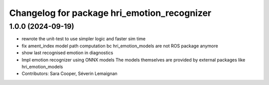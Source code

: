 ^^^^^^^^^^^^^^^^^^^^^^^^^^^^^^^^^^^^^^^^^^^^
Changelog for package hri_emotion_recognizer
^^^^^^^^^^^^^^^^^^^^^^^^^^^^^^^^^^^^^^^^^^^^

1.0.0 (2024-09-19)
------------------
* rewrote the unit-test to use simpler logic and faster sim time
* fix ament_index model path computation bc hri_emotion_models are not ROS package anymore
* show last recognised emotion in diagnostics
* Impl emotion recognizer using ONNX models
  The models themselves are provided by external packages
  like hri_emotion_models
* Contributors: Sara Cooper, Séverin Lemaignan
